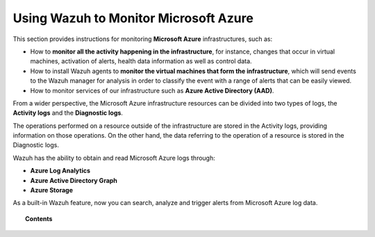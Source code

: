 .. Copyright (C) 2019 Wazuh, Inc.

.. _azure:

Using Wazuh to Monitor Microsoft Azure
======================================

.. meta::
  :description: Discover how Wazuh can help you to monitor your Microsoft Azure infrastructure.

.. versionadded:: 3.7.0

This section provides instructions for monitoring **Microsoft Azure** infrastructures, such as:

- How to **monitor all the activity happening in the infrastructure**, for instance, changes that occur in virtual machines, activation of alerts, health data information as well as control data.
- How to install Wazuh agents to **monitor the virtual machines that form the infrastructure**, which will send events to the Wazuh manager for analysis in order to classify the event with a range of alerts that can be easily viewed.
- How to monitor services of our infrastructure such as **Azure Active Directory (AAD)**.

From a wider perspective, the Microsoft Azure infrastructure resources can be divided into two types of logs, the **Activity logs** and the **Diagnostic logs**.

.. image:: ../images/azure/Resources.png
    :align: center

The operations performed on a resource outside of the infrastructure are stored in the Activity logs, providing information on those operations. On the other hand, the data referring to the operation of a resource is stored in the Diagnostic logs.

Wazuh has the ability to obtain and read Microsoft Azure logs through:

- **Azure Log Analytics**
- **Azure Active Directory Graph**
- **Azure Storage**

As a built-in Wazuh feature, now you can search, analyze and trigger alerts from Microsoft Azure log data.

.. topic:: Contents

    .. toctree::
       :maxdepth: 2

       installation
       monitoring instances
       monitoring activity
       monitoring services
